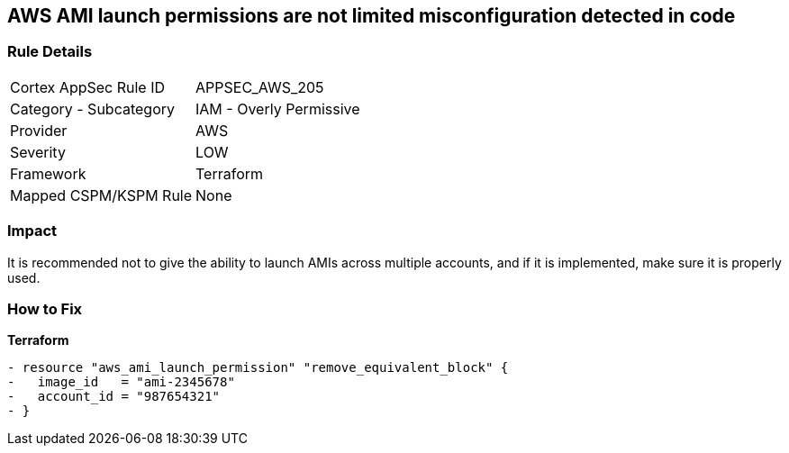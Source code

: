 == AWS AMI launch permissions are not limited misconfiguration detected in code


=== Rule Details

[cols="1,2"]
|===
|Cortex AppSec Rule ID |APPSEC_AWS_205
|Category - Subcategory |IAM - Overly Permissive
|Provider |AWS
|Severity |LOW
|Framework |Terraform
|Mapped CSPM/KSPM Rule |None
|===
 



=== Impact
It is recommended not to give the ability to launch AMIs across multiple accounts, and if it is implemented, make sure it is properly used.


=== How to Fix


*Terraform* 




[source,go]
----
- resource "aws_ami_launch_permission" "remove_equivalent_block" {
-   image_id   = "ami-2345678"
-   account_id = "987654321"
- }
----

